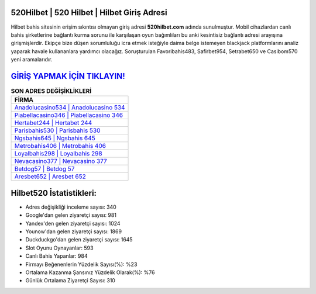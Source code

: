 ﻿520Hilbet | 520 Hilbet | Hilbet Giriş Adresi
===================================

.. image:: images/hilbet-giris.jpg
   :width: 600
   
Hilbet bahis sitesinin erişim sıkıntısı olmayan giriş adresi **520hilbet.com** adında sunulmuştur. Mobil cihazlardan canlı bahis şirketlerine bağlantı kurma sorunu ile karşılaşan oyun bağımlıları bu anki kesintisiz bağlantı adresi arayışına girişmişlerdir. Ekipçe bize düşen sorumluluğu icra etmek isteğiyle daima belge istemeyen blackjack platformlarını analiz yaparak havale kullananlara yardımcı olacağız. Soruşturulan Favoribahis483, Safirbet954, Setrabet650 ve Casibom570 yeni aramalarıdır.

`GİRİŞ YAPMAK İÇİN TIKLAYIN! <https://uclck.me/gonow>`_
==============

.. list-table:: **SON ADRES DEĞİŞİKLİKLERİ**
   :widths: 100
   :header-rows: 1

   * - FİRMA
   * - `Anadolucasino534 | Anadolucasino 534 <anadolucasino534-anadolucasino-534-anadolucasino-giris-adresi.html>`_
   * - `Piabellacasino346 | Piabellacasino 346 <piabellacasino346-piabellacasino-346-piabellacasino-giris-adresi.html>`_
   * - `Hertabet244 | Hertabet 244 <hertabet244-hertabet-244-hertabet-giris-adresi.html>`_	 
   * - `Parisbahis530 | Parisbahis 530 <parisbahis530-parisbahis-530-parisbahis-giris-adresi.html>`_	 
   * - `Ngsbahis645 | Ngsbahis 645 <ngsbahis645-ngsbahis-645-ngsbahis-giris-adresi.html>`_ 
   * - `Metrobahis406 | Metrobahis 406 <metrobahis406-metrobahis-406-metrobahis-giris-adresi.html>`_
   * - `Loyalbahis298 | Loyalbahis 298 <loyalbahis298-loyalbahis-298-loyalbahis-giris-adresi.html>`_	 
   * - `Nevacasino377 | Nevacasino 377 <nevacasino377-nevacasino-377-nevacasino-giris-adresi.html>`_
   * - `Betdog57 | Betdog 57 <betdog57-betdog-57-betdog-giris-adresi.html>`_
   * - `Aresbet652 | Aresbet 652 <aresbet652-aresbet-652-aresbet-giris-adresi.html>`_
	 
Hilbet520 İstatistikleri:
===================================	 
* Adres değişikliği inceleme sayısı: 340
* Google'dan gelen ziyaretçi sayısı: 981
* Yandex'den gelen ziyaretçi sayısı: 1024
* Younow'dan gelen ziyaretçi sayısı: 1869
* Duckduckgo'dan gelen ziyaretçi sayısı: 1645
* Slot Oyunu Oynayanlar: 593
* Canlı Bahis Yapanlar: 984
* Firmayı Beğenenlerin Yüzdelik Sayısı(%): %23
* Ortalama Kazanma Şansınız Yüzdelik Olarak(%): %76
* Günlük Ortalama Ziyaretçi Sayısı: 310
